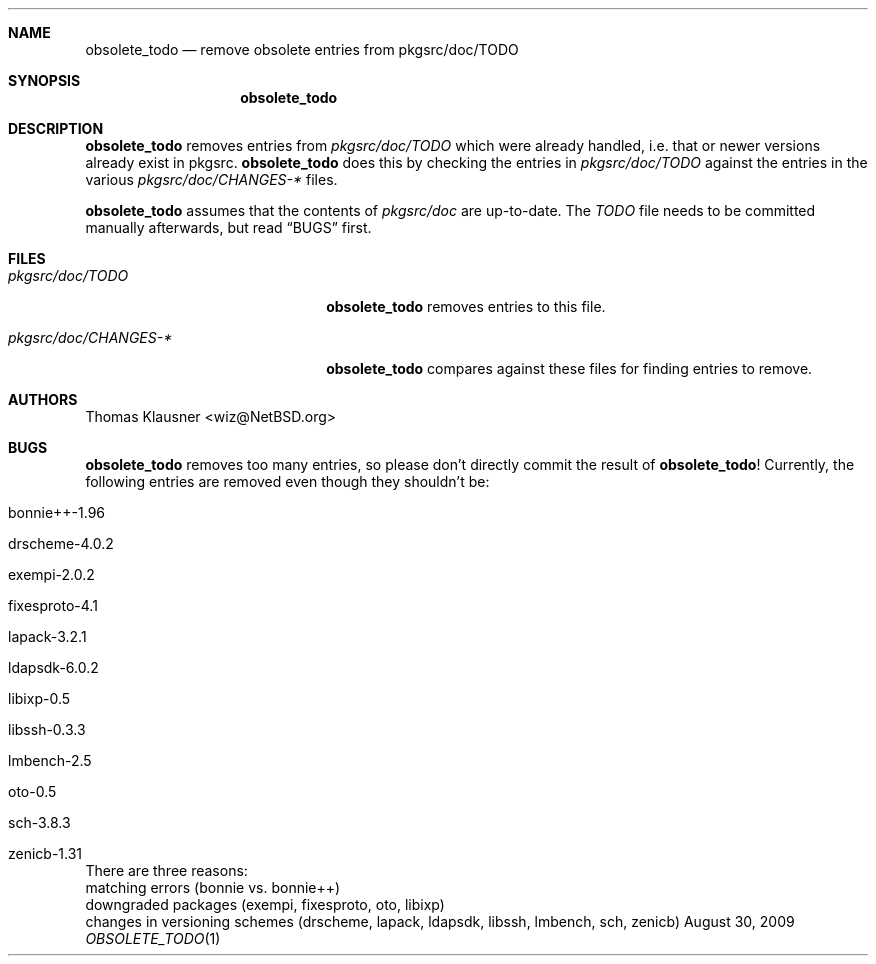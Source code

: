 .\"	$NetBSD$
.\"
.Dd August 30, 2009
.Dt OBSOLETE_TODO 1
.Sh NAME
.Nm obsolete_todo
.Nd remove obsolete entries from pkgsrc/doc/TODO
.Sh SYNOPSIS
.Nm obsolete_todo
.Sh DESCRIPTION
.Nm
removes entries from
.Pa pkgsrc/doc/TODO
which were already handled, i.e. that or newer versions already exist
in pkgsrc.
.Nm
does this by checking the entries in
.Pa pkgsrc/doc/TODO
against the entries in the various
.Pa pkgsrc/doc/CHANGES-*
files.
.Pp
.Nm
assumes that the contents of
.Pa pkgsrc/doc
are up-to-date.
The
.Pa TODO
file needs to be committed manually afterwards, but read
.Sx BUGS
first.
.Sh FILES
.Bl -tag -width 20n
.It Pa pkgsrc/doc/TODO
.Nm
removes entries to this file.
.It Pa pkgsrc/doc/CHANGES-*
.Nm
compares against these files for finding entries to remove.
.El
.Sh AUTHORS
.An Thomas Klausner Aq wiz@NetBSD.org
.Sh BUGS
.Nm
removes too many entries, so please don't directly commit the result
of
.Nm !
Currently, the following entries are removed even though they
shouldn't be:
.Bl -tag
.It bonnie++-1.96
.It drscheme-4.0.2
.It exempi-2.0.2
.It fixesproto-4.1
.It lapack-3.2.1
.It ldapsdk-6.0.2
.It libixp-0.5
.It libssh-0.3.3
.It lmbench-2.5
.It oto-0.5
.It sch-3.8.3
.It zenicb-1.31
.El
There are three reasons:
.Bl -enumerate
.It
matching errors (bonnie vs. bonnie++)
.It
downgraded packages (exempi, fixesproto, oto, libixp)
.It
changes in versioning schemes (drscheme, lapack, ldapsdk, libssh,
lmbench, sch, zenicb)
.El
